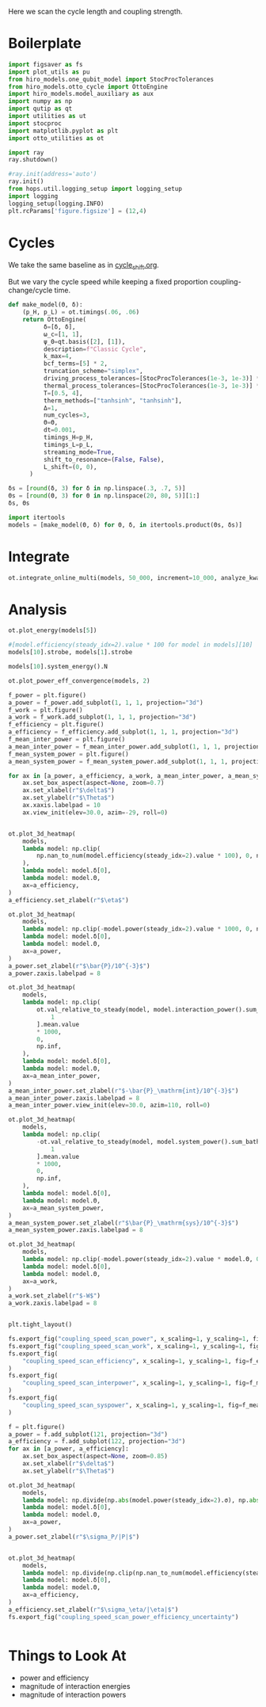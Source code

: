 #+PROPERTY: header-args :session otto_cycle_length :kernel python :pandoc no :async yes :tangle tangle/coupling_strength.py

Here we scan the cycle length and coupling strength.

* Boilerplate
#+name: boilerplate
#+begin_src jupyter-python :results none
    import figsaver as fs
    import plot_utils as pu
    from hiro_models.one_qubit_model import StocProcTolerances
    from hiro_models.otto_cycle import OttoEngine
    import hiro_models.model_auxiliary as aux
    import numpy as np
    import qutip as qt
    import utilities as ut
    import stocproc
    import matplotlib.pyplot as plt
    import otto_utilities as ot

    import ray
    ray.shutdown()

    #ray.init(address='auto')
    ray.init()
    from hops.util.logging_setup import logging_setup
    import logging
    logging_setup(logging.INFO)
    plt.rcParams['figure.figsize'] = (12,4)
#+end_src

* Cycles
We take the same baseline as in [[id:c06111fd-d719-433d-a316-c163f6e1d384][cycle_shift.org]].

But we vary the cycle speed while keeping a fixed proportion
coupling-change/cycle time.
#+begin_src jupyter-python :results none
  def make_model(Θ, δ):
      (p_H, p_L) = ot.timings(.06, .06)
      return OttoEngine(
            δ=[δ, δ],
            ω_c=[1, 1],
            ψ_0=qt.basis([2], [1]),
            description=f"Classic Cycle",
            k_max=4,
            bcf_terms=[5] * 2,
            truncation_scheme="simplex",
            driving_process_tolerances=[StocProcTolerances(1e-3, 1e-3)] * 2,
            thermal_process_tolerances=[StocProcTolerances(1e-3, 1e-3)] * 2,
            T=[0.5, 4],
            therm_methods=["tanhsinh", "tanhsinh"],
            Δ=1,
            num_cycles=3,
            Θ=Θ,
            dt=0.001,
            timings_H=p_H,
            timings_L=p_L,
            streaming_mode=True,
            shift_to_resonance=(False, False),
            L_shift=(0, 0),
        )
#+end_src


#+begin_src jupyter-python
  δs = [round(δ, 3) for δ in np.linspace(.3, .7, 5)]
  Θs = [round(Θ, 3) for Θ in np.linspace(20, 80, 5)][1:]
  δs, Θs
#+end_src

#+RESULTS:
|  0.3 |  0.4 |  0.5 |  0.6 | 0.7 |
| 35.0 | 50.0 | 65.0 | 80.0 |     |

#+begin_src jupyter-python
  import itertools
  models = [make_model(Θ, δ) for Θ, δ, in itertools.product(Θs, δs)]
#+end_src

#+RESULTS:


* Integrate
#+begin_src jupyter-python
  ot.integrate_online_multi(models, 50_000, increment=10_000, analyze_kwargs=dict(every=10_000))
#+end_src


* Analysis
#+begin_src jupyter-python
  ot.plot_energy(models[5])
#+end_src

#+RESULTS:
:RESULTS:
| <Figure | size | 1200x400 | with | 1 | Axes> | <AxesSubplot: | xlabel= | $\tau$ | ylabel= | Energy | > |
[[file:./.ob-jupyter/dcb84273573f02eab9be5cb49c8855b61ef57f84.svg]]
:END:


#+begin_src jupyter-python
  #[model.efficiency(steady_idx=2).value * 100 for model in models][10]
  models[10].strobe, models[1].strobe
#+end_src

#+RESULTS:
| array | ((0 65 130 195)) | array | ((0 1000 2001 3001)) |
| array | ((0 35 70 105))  | array | ((0 1000 2001 3001)) |

#+begin_src jupyter-python
  models[10].system_energy().N
#+end_src

#+RESULTS:
: 80000

#+begin_src jupyter-python
  ot.plot_power_eff_convergence(models, 2)
#+end_src

#+RESULTS:
:RESULTS:
| <Figure | size | 1200x400 | with | 2 | Axes> | (<AxesSubplot: xlabel= $N$ ylabel= $P$ > <AxesSubplot: xlabel= $N$ ylabel= $\eta$ >) |
[[file:./.ob-jupyter/b83fcdfb93a1d0a389b5cd9da2636a6608fa8984.svg]]
:END:


#+begin_src jupyter-python
  f_power = plt.figure()
  a_power = f_power.add_subplot(1, 1, 1, projection="3d")
  f_work = plt.figure()
  a_work = f_work.add_subplot(1, 1, 1, projection="3d")
  f_efficiency = plt.figure()
  a_efficiency = f_efficiency.add_subplot(1, 1, 1, projection="3d")
  f_mean_inter_power = plt.figure()
  a_mean_inter_power = f_mean_inter_power.add_subplot(1, 1, 1, projection="3d")
  f_mean_system_power = plt.figure()
  a_mean_system_power = f_mean_system_power.add_subplot(1, 1, 1, projection="3d")

  for ax in [a_power, a_efficiency, a_work, a_mean_inter_power, a_mean_system_power]:
      ax.set_box_aspect(aspect=None, zoom=0.7)
      ax.set_xlabel(r"$\delta$")
      ax.set_ylabel(r"$\Theta$")
      ax.xaxis.labelpad = 10
      ax.view_init(elev=30.0, azim=-29, roll=0)


  ot.plot_3d_heatmap(
      models,
      lambda model: np.clip(
          np.nan_to_num(model.efficiency(steady_idx=2).value * 100), 0, np.inf
      ),
      lambda model: model.δ[0],
      lambda model: model.Θ,
      ax=a_efficiency,
  )
  a_efficiency.set_zlabel(r"$\eta$")

  ot.plot_3d_heatmap(
      models,
      lambda model: np.clip(-model.power(steady_idx=2).value * 1000, 0, np.inf),
      lambda model: model.δ[0],
      lambda model: model.Θ,
      ax=a_power,
  )
  a_power.set_zlabel(r"$\bar{P}/10^{-3}$")
  a_power.zaxis.labelpad = 8

  ot.plot_3d_heatmap(
      models,
      lambda model: np.clip(
          ot.val_relative_to_steady(model, model.interaction_power().sum_baths(), 2)[
              1
          ].mean.value
          ,* 1000,
          0,
          np.inf,
      ),
      lambda model: model.δ[0],
      lambda model: model.Θ,
      ax=a_mean_inter_power,
  )
  a_mean_inter_power.set_zlabel(r"$-\bar{P}_\mathrm{int}/10^{-3}$")
  a_mean_inter_power.zaxis.labelpad = 8
  a_mean_inter_power.view_init(elev=30.0, azim=110, roll=0)

  ot.plot_3d_heatmap(
      models,
      lambda model: np.clip(
          -ot.val_relative_to_steady(model, model.system_power().sum_baths(), 2)[
              1
          ].mean.value
          ,* 1000,
          0,
          np.inf,
      ),
      lambda model: model.δ[0],
      lambda model: model.Θ,
      ax=a_mean_system_power,
  )
  a_mean_system_power.set_zlabel(r"$\bar{P}_\mathrm{sys}/10^{-3}$")
  a_mean_system_power.zaxis.labelpad = 8

  ot.plot_3d_heatmap(
      models,
      lambda model: np.clip(-model.power(steady_idx=2).value * model.Θ, 0, np.inf),
      lambda model: model.δ[0],
      lambda model: model.Θ,
      ax=a_work,
  )
  a_work.set_zlabel(r"$-W$")
  a_work.zaxis.labelpad = 8


  plt.tight_layout()

  fs.export_fig("coupling_speed_scan_power", x_scaling=1, y_scaling=1, fig=f_power)
  fs.export_fig("coupling_speed_scan_work", x_scaling=1, y_scaling=1, fig=f_work)
  fs.export_fig(
      "coupling_speed_scan_efficiency", x_scaling=1, y_scaling=1, fig=f_efficiency
  )
  fs.export_fig(
      "coupling_speed_scan_interpower", x_scaling=1, y_scaling=1, fig=f_mean_inter_power
  )
  fs.export_fig(
      "coupling_speed_scan_syspower", x_scaling=1, y_scaling=1, fig=f_mean_system_power
  )
#+end_src

#+RESULTS:
:RESULTS:
[[file:./.ob-jupyter/ee03f1655e72e9136c7065f01d0b7ba04b650017.svg]]
[[file:./.ob-jupyter/f1a1d3e17092ad84d554061c23b8309c424d0de1.svg]]
[[file:./.ob-jupyter/06a89fcc4c201fe7e9c39443a887282b76e54249.svg]]
[[file:./.ob-jupyter/b03717337099eef176d08e0082ceeb6305a8acae.svg]]
[[file:./.ob-jupyter/2c31e3832d8aaecafdf50e0f29694c30c77591c3.svg]]
:END:

#+begin_src jupyter-python
  f = plt.figure()
  a_power = f.add_subplot(121, projection="3d")
  a_efficiency = f.add_subplot(122, projection="3d")
  for ax in [a_power, a_efficiency]:
      ax.set_box_aspect(aspect=None, zoom=0.85)
      ax.set_xlabel(r"$\delta$")
      ax.set_ylabel(r"$\Theta$")

  ot.plot_3d_heatmap(
      models,
      lambda model: np.divide(np.abs(model.power(steady_idx=2).σ), np.abs(model.power(steady_idx=2).value)),
      lambda model: model.δ[0],
      lambda model: model.Θ,
      ax=a_power,
  )
  a_power.set_zlabel(r"$\sigma_P/|P|$")


  ot.plot_3d_heatmap(
      models,
      lambda model: np.divide(np.clip(np.nan_to_num(model.efficiency(steady_idx=2).σ * 100), 0, np.inf), np.abs(model.efficiency(steady_idx=2).value * 100)),
      lambda model: model.δ[0],
      lambda model: model.Θ,
      ax=a_efficiency,
  )
  a_efficiency.set_zlabel(r"$\sigma_\eta/|\eta|$")
  fs.export_fig("coupling_speed_scan_power_efficiency_uncertainty")
#+end_src

#+RESULTS:
\[[file:./.ob-jupyter/1b3959a046911e0ebcbce3e6d6f5df7f5867ffbb.svg]]


#+begin_src jupyter-python

#+end_src

* Things to Look At
- power and efficiency
- magnitude of interaction energies
- magnitude of interaction powers
